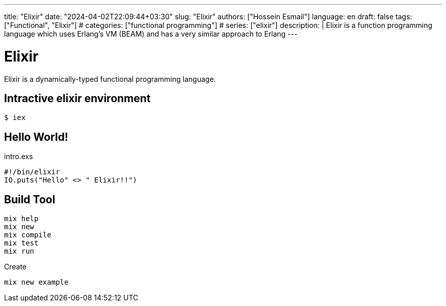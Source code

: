---
title: "Elixir"
date: "2024-04-02T22:09:44+03:30"
slug: "Elixir" 
authors: ["Hossein Esmail"]
language: en
draft: false
tags: ["Functional", "Elixir"]
# categories: ["functional programming"]
# series: ["elixir"]
description: |
    Elixir is a function programming language which uses Erlang's VM (BEAM)
    and has a very similar approach to Erlang
---

= Elixir
:doctype: article
// :toc:
:toclevels: 1
// :numbered:
:icons: font
:icon-set: fi
:source-highlighter: rouge
:rouge-style: github

Elixir is a dynamically-typed functional programming language.

== Intractive elixir environment

[source,bash]
----
$ iex
----

== Hello World!

.intro.exs
[source,elixir]
----
#!/bin/elixir
IO.puts("Hello" <> " Elixir!!")
----

== Build Tool

....
mix help
mix new
mix compile
mix test
mix run
....

.Create
[,bash]
-----
mix new example
-----


